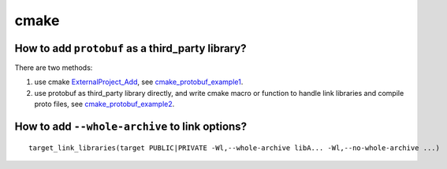 cmake
======

How to add ``protobuf`` as a third_party library?
---------------------------------------------------

There are two methods:

#. use cmake `ExternalProject_Add`_, see `cmake_protobuf_example1`_.

#. use protobuf as third_party library directly, and write cmake macro or function to
   handle link libraries and compile proto files, see `cmake_protobuf_example2`_.


.. _ExternalProject_Add: https://cmake.org/cmake/help/latest/module/ExternalProject.html
.. _cmake_protobuf_example1: https://github.com/li-weihua/cmake_protobuf_example1
.. _cmake_protobuf_example2: https://github.com/li-weihua/cmake_protobuf_example2


How to add ``--whole-archive`` to link options?
---------------------------------------------------

::

    target_link_libraries(target PUBLIC|PRIVATE -Wl,--whole-archive libA... -Wl,--no-whole-archive ...)

